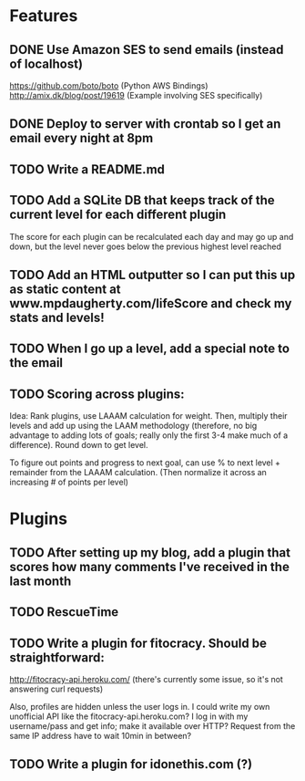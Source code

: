 * Features

** DONE Use Amazon SES to send emails (instead of localhost)
   CLOSED: [2012-04-20 Fri 14:54]

https://github.com/boto/boto (Python AWS Bindings)
http://amix.dk/blog/post/19619 (Example involving SES specifically)

** DONE Deploy to server with crontab so I get an email every night at 8pm
   CLOSED: [2012-04-20 Fri 14:54]
** TODO Write a README.md
** TODO Add a SQLite DB that keeps track of the current level for each different plugin

The score for each plugin can be recalculated each day and may go up and down, but the level never goes below the previous highest level reached

** TODO Add an HTML outputter so I can put this up as static content at www.mpdaugherty.com/lifeScore and check my stats and levels!
** TODO When I go up a level, add a special note to the email
** TODO Scoring across plugins:

Idea: Rank plugins, use LAAAM calculation for weight.  Then, multiply
their levels and add up using the LAAM methodology (therefore, no big
advantage to adding lots of goals; really only the first 3-4 make much
of a difference).  Round down to get level.

To figure out points and progress to next goal, can use % to next
level + remainder from the LAAAM calculation.  (Then normalize it
across an increasing # of points per level)

* Plugins

** TODO After setting up my blog, add a plugin that scores how many comments I've received in the last month
** TODO RescueTime
** TODO Write a plugin for fitocracy.  Should be straightforward:

http://fitocracy-api.heroku.com/ (there's currently some issue, so it's not answering curl requests)

Also, profiles are hidden unless the user logs in.  I could write my
own unofficial API like the fitocracy-api.heroku.com?  I log in with
my username/pass and get info; make it available over HTTP?  Request
from the same IP address have to wait 10min in between?

** TODO Write a plugin for idonethis.com (?)
